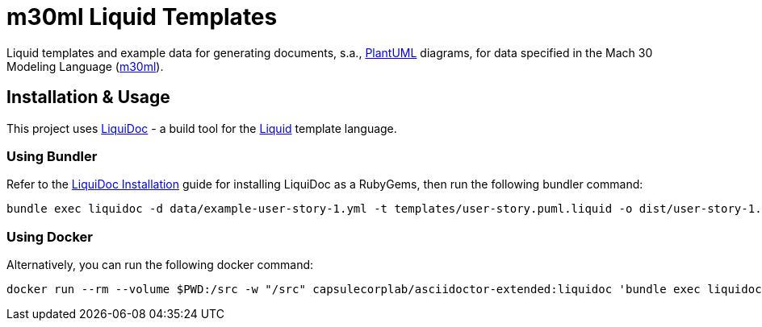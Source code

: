 = m30ml Liquid Templates =

Liquid templates and example data for generating documents, s.a., https://plantuml.com[PlantUML] diagrams, for data specified in the Mach 30 Modeling Language (https://github.com/Mach30/m30ml[m30ml]). 

== Installation & Usage ==

This project uses https://github.com/DocOps/liquidoc-gem[LiquiDoc] - a build tool for the https://shopify.github.io/liquid[Liquid] template language.

=== Using Bundler ===

Refer to the https://github.com/DocOps/liquidoc-gem#installation[LiquiDoc Installation] guide for installing LiquiDoc as a RubyGems, then run the following bundler command:

[source, shell]
----
bundle exec liquidoc -d data/example-user-story-1.yml -t templates/user-story.puml.liquid -o dist/user-story-1.puml
----

=== Using Docker ===

Alternatively, you can run the following docker command:

[source, shell]
----
docker run --rm --volume $PWD:/src -w "/src" capsulecorplab/asciidoctor-extended:liquidoc 'bundle exec liquidoc -d data/example-user-story-1.yml -t templates/user-story.puml.liquid -o dist/user-story-1.puml'
----
